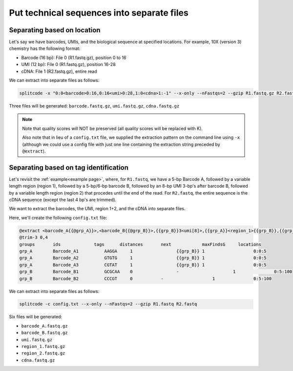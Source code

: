 .. _Extraction guide:

Put technical sequences into separate files
===========================================

Separating based on location
^^^^^^^^^^^^^^^^^^^^^^^^^^^^

Let's say we have barcodes, UMIs, and the biological sequence at specified locations. For example, 10X (version 3) chemistry has the following format:

* Barcode (16 bp): File 0 (R1.fastq.gz), position 0 to 16
* UMI (12 bp): File 0 (R1.fastq.gz), position 16-28
* cDNA: File 1 (R2.fastq.gz), entire read

We can extract into separate files as follows:

.. code-block:: text

   splitcode -x "0:0<barcode>0:16,0:16<umi>0:28,1:0<cdna>1:-1" --x-only --nFastqs=2 --gzip R1.fastq.gz R2.fastq.gz

Three files will be generated: ``barcode.fastq.gz``, ``umi.fastq.gz``, ``cdna.fastq.gz``

.. note::

   Note that quality scores will NOT be preserved (all quality scores will be replaced with K).
   
   Also note that in lieu of a ``config.txt`` file, we supplied the extraction pattern on the command line using ``-x`` (although we could use a config file with just one line containing the extraction string preceded by ``@extract``).

Separating based on tag identification
^^^^^^^^^^^^^^^^^^^^^^^^^^^^^^^^^^^^^^

Let's revisit the :ref:`example<example page>`, where, for ``R1.fastq``, we have a 5-bp Barcode A, followed by a variable length region (region 1), followed by a 5-bp/6-bp barcode B, followed by an 8-bp UMI 3-bp's after barcode B, followed by a variable length region (region 2) that procedes until the end of the read. For ``R2.fastq``, the entire sequence is the cDNA sequence (except the last 4 bp's are trimmed).

We want to extract the barcodes, the UMI, region 1+2, and the cDNA into separate files.

Here, we'll create the following ``config.txt`` file:

.. code-block:: text

   @extract <barcode_A{{@grp_A}}>,<barcode_B{{@grp_B}}>,{{grp_B}}3<umi[8]>,{{grp_A}}<region_1>{{grp_B}},{{grp_B}}3<region_2>0:-1,1:0<cdna>1:-1
   @trim-3 0,4
   groups	ids             tags      distances	  next		  maxFindsG	locations
   grp_A	Barcode_A1	    AAGGA     1		        {{grp_B}} 1		      0:0:5
   grp_A	Barcode_A2	    GTGTG     1		        {{grp_B}} 1		      0:0:5
   grp_A	Barcode_A3	    CGTAT     1		        {{grp_B}} 1		      0:0:5
   grp_B	Barcode_B1	    GCGCAA    0		        -		      1		      0:5:100
   grp_B	Barcode_B2	    CCCGT     0           -		      1		      0:5:100

We can extract into separate files as follows:

.. code-block:: text

   splitcode -c config.txt --x-only --nFastqs=2 --gzip R1.fastq R2.fastq


Six files will be generated:

* ``barcode_A.fastq.gz``
* ``barcode_B.fastq.gz``
* ``umi.fastq.gz``
* ``region_1.fastq.gz``
* ``region_2.fastq.gz``
* ``cdna.fastq.gz``

